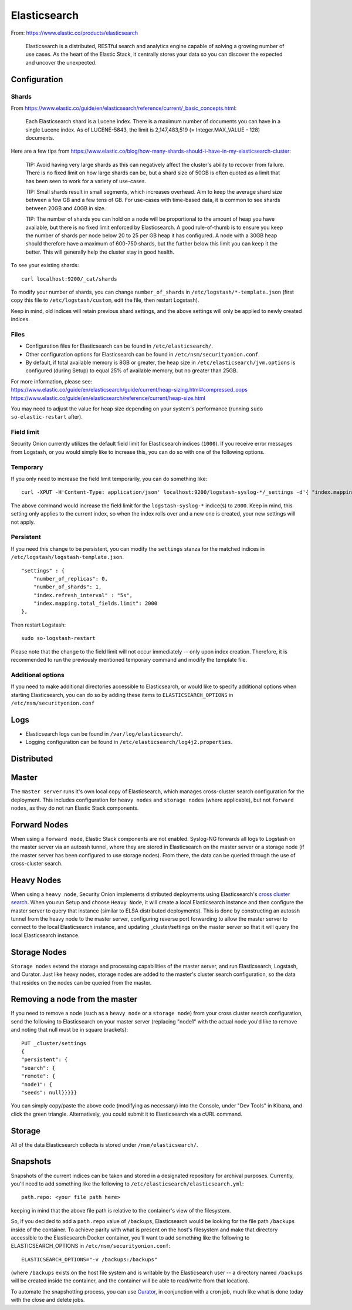 Elasticsearch
=============

From: https://www.elastic.co/products/elasticsearch

    Elasticsearch is a distributed, RESTful search and analytics engine
    capable of solving a growing number of use cases. As the heart of
    the Elastic Stack, it centrally stores your data so you can discover
    the expected and uncover the unexpected.

Configuration
-------------

Shards
~~~~~~

From
https://www.elastic.co/guide/en/elasticsearch/reference/current/_basic_concepts.html:

    Each Elasticsearch shard is a Lucene index. There is a maximum
    number of documents you can have in a single Lucene index. As of
    LUCENE-5843, the limit is 2,147,483,519 (= Integer.MAX\_VALUE - 128)
    documents.

Here are a few tips from
https://www.elastic.co/blog/how-many-shards-should-i-have-in-my-elasticsearch-cluster:

    TIP: Avoid having very large shards as this can negatively affect
    the cluster's ability to recover from failure. There is no fixed
    limit on how large shards can be, but a shard size of 50GB is often
    quoted as a limit that has been seen to work for a variety of
    use-cases.

    TIP: Small shards result in small segments, which increases
    overhead. Aim to keep the average shard size between a few GB and a
    few tens of GB. For use-cases with time-based data, it is common to
    see shards between 20GB and 40GB in size.

    TIP: The number of shards you can hold on a node will be
    proportional to the amount of heap you have available, but there is
    no fixed limit enforced by Elasticsearch. A good rule-of-thumb is to
    ensure you keep the number of shards per node below 20 to 25 per GB
    heap it has configured. A node with a 30GB heap should therefore
    have a maximum of 600-750 shards, but the further below this limit
    you can keep it the better. This will generally help the cluster
    stay in good health.

To see your existing shards:

::

    curl localhost:9200/_cat/shards

To modify your number of shards, you can change ``number_of_shards`` in ``/etc/logstash/*-template.json`` (first copy this file to ``/etc/logstash/custom``, edit the file, then restart Logstash).

Keep in mind, old indices will retain previous shard settings, and the above settings will only be applied to newly created indices.

Files
~~~~~

-  Configuration files for Elasticsearch can be found in ``/etc/elasticsearch/``.

-  Other configuration options for Elasticsearch can be found in ``/etc/nsm/securityonion.conf``.

-  By default, if total available memory is 8GB or greater, the heap size in ``/etc/elasticsearch/jvm.options`` is configured (during Setup) to equal 25% of available memory, but no greater than 25GB.

| For more information, please see:
| https://www.elastic.co/guide/en/elasticsearch/guide/current/heap-sizing.html#compressed_oops
| https://www.elastic.co/guide/en/elasticsearch/reference/current/heap-size.html

You may need to adjust the value for heap size depending on your system's performance (running ``sudo so-elastic-restart`` after).

Field limit
~~~~~~~~~~~

Security Onion currently utilizes the default field limit for Elasticsearch indices (``1000``). If you receive error messages from Logstash, or you would simply like to increase this, you can do so with one of the following options.

Temporary
~~~~~~~~~

If you only need to increase the field limit temporarily, you can do something like:

::

   curl -XPUT -H'Content-Type: application/json' localhost:9200/logstash-syslog-*/_settings -d'{ "index.mapping.total_fields.limit": 2000 }'

The above command would increase the field limit for the ``logstash-syslog-*`` indice(s) to ``2000``. Keep in mind, this setting only applies to the current index, so when the index rolls over and a new one is created, your new settings will not apply.

Persistent
~~~~~~~~~~

If you need this change to be persistent, you can modify the ``settings`` stanza for the matched indices in ``/etc/logstash/logstash-template.json``.

::

    "settings" : {
        "number_of_replicas": 0,
        "number_of_shards": 1,
        "index.refresh_interval" : "5s",
        "index.mapping.total_fields.limit": 2000
    },

Then restart Logstash:

::

   sudo so-logstash-restart

Please note that the change to the field limit will not occur immediately -- only upon index creation. Therefore, it is recommended to run the previously mentioned temporary command and modify the template file.

Additional options
~~~~~~~~~~~~~~~~~~

If you need to make additional directories accessible to Elasticsearch, or would like to specify additional options when starting Elasticsearch, you can do so by adding these items to ``ELASTICSEARCH_OPTIONS`` in ``/etc/nsm/securityonion.conf``

Logs
----

-  Elasticsearch logs can be found in ``/var/log/elasticsearch/``.
-  Logging configuration can be found in
   ``/etc/elasticsearch/log4j2.properties``.

Distributed
-----------

Master
------

The ``master server`` runs it's own local copy of Elasticsearch, which manages cross-cluster search configuration for the deployment. This includes configuration for ``heavy nodes`` and ``storage nodes`` (where applicable), but not ``forward nodes``, as they do not run Elastic Stack components.

Forward Nodes
-------------

When using a ``forward node``, Elastic Stack components are not enabled. Syslog-NG forwards all logs to Logstash on the master server via an autossh tunnel, where they are stored in Elasticsearch on the master server or a storage node (if the master server has been configured to use storage nodes). From there, the data can be queried through the use of cross-cluster search.

Heavy Nodes
-----------

When using a ``heavy node``, Security Onion implements distributed deployments using Elasticsearch's `cross cluster search <https://www.elastic.co/guide/en/elasticsearch/reference/current/modules-cross-cluster-search.html>`__. When you run Setup and choose ``Heavy Node``, it will create a local Elasticsearch instance and then configure the master server to query that instance (similar to ELSA distributed deployments). This is done by constructing an autossh tunnel from the heavy node to the master server, configuring reverse port forwarding to allow the master server to connect to the local Elasticsearch instance, and updating \_cluster/settings on the master server so that it will query the local Elasticsearch instance.

Storage Nodes
-------------

``Storage nodes`` extend the storage and processing capabilities of the master server, and run Elasticsearch, Logstash, and Curator. Just like heavy nodes, storage nodes are added to the master's cluster search configuration, so the data that resides on the nodes can be queried from the master.

Removing a node from the master
-------------------------------

If you need to remove a node (such as a ``heavy node`` or a ``storage node``) from your cross cluster search configuration, send the following to Elasticsearch on your master server (replacing "node1" with the actual node you'd like to remove and noting that null must be in square brackets):

::

    PUT _cluster/settings
    {
    "persistent": {
    "search": {
    "remote": {
    "node1": {
    "seeds": null}}}}}

You can simply copy/paste the above code (modifying as necessary) into the Console, under "Dev Tools" in Kibana, and click the green triangle. Alternatively, you could submit it to Elasticsearch via a cURL command.

Storage
-------

All of the data Elasticsearch collects is stored under ``/nsm/elasticsearch/``.

Snapshots
---------

Snapshots of the current indices can be taken and stored in a designated repository for archival purposes. Currently, you'll need to add something like the following to ``/etc/elasticsearch/elasticsearch.yml``:

::

   path.repo: <your file path here>

keeping in mind that the above file path is relative to the container's view of the filesystem.

So, if you decided to add a ``path.repo`` value of ``/backups``, Elasticsearch would be looking for the file path ``/backups`` inside of the container. To achieve parity with what is present on the host's filesystem and make that directory accessible to the Elasticsearch Docker container, you'll want to add something like the following to ELASTICSEARCH_OPTIONS in ``/etc/nsm/securityonion.conf``:

::

   ELASTICSEARCH_OPTIONS="-v /backups:/backups" 

(where ``/backups`` exists on the host file system and is writable by the Elasticsearch user -- a directory named ``/backups`` will be created inside the container, and the container will be able to read/write from that location).

To automate the snapshotting process, you can use `Curator <Curator>`__, in conjunction with a cron job, much like what is done today with the close and delete jobs.
